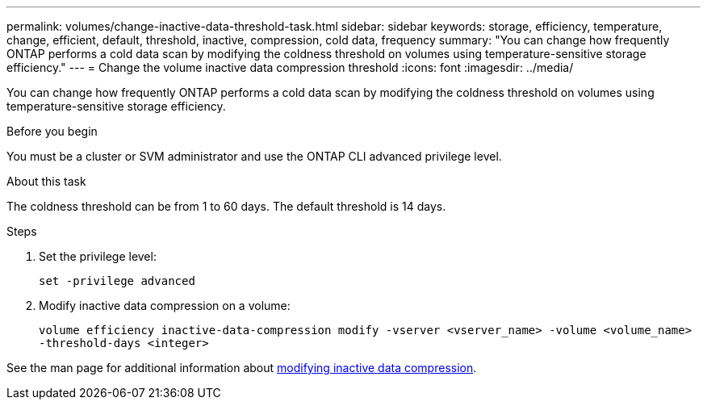 ---
permalink: volumes/change-inactive-data-threshold-task.html
sidebar: sidebar
keywords: storage, efficiency, temperature, change, efficient, default, threshold, inactive, compression, cold data, frequency
summary: "You can change how frequently ONTAP performs a cold data scan by modifying the coldness threshold on volumes using temperature-sensitive storage efficiency."
---
= Change the volume inactive data compression threshold
:icons: font
:imagesdir: ../media/

[.lead]
You can change how frequently ONTAP performs a cold data scan by modifying the coldness threshold on volumes using temperature-sensitive storage efficiency.

.Before you begin

You must be a cluster or SVM administrator and use the ONTAP CLI advanced privilege level.

.About this task

The coldness threshold can be from 1 to 60 days. The default threshold is 14 days.

.Steps

. Set the privilege level:
+
`set -privilege advanced`
. Modify inactive data compression on a volume: 
+
`volume efficiency inactive-data-compression modify -vserver <vserver_name> -volume <volume_name> -threshold-days <integer>`

See the man page for additional information about link:https://docs.netapp.com/us-en/ontap-cli-9141/volume-efficiency-inactive-data-compression-modify.html#description[modifying inactive data compression].


// 2023-June-20, ONTAPDOC-1018